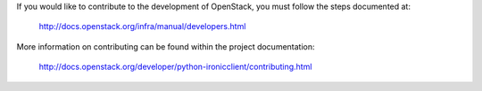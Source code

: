 If you would like to contribute to the development of OpenStack,
you must follow the steps documented at:

   http://docs.openstack.org/infra/manual/developers.html

More information on contributing can be found within the project
documentation:

   http://docs.openstack.org/developer/python-ironicclient/contributing.html
